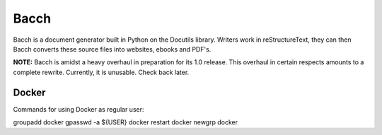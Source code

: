 =======
Bacch
=======

Bacch is a document generator built in Python on the Docutils library.  Writers work in reStructureText, they can then Bacch converts these source files into websites, ebooks and PDF's.

**NOTE:** Bacch is amidst a heavy overhaul in preparation for its 1.0 release.  This overhaul in certain respects amounts to a complete rewrite.  Currently, it is unusable.  Check back later.


Docker
---------

Commands for using Docker as regular user:

groupadd docker
gpasswd -a ${USER} docker
restart docker
newgrp docker

